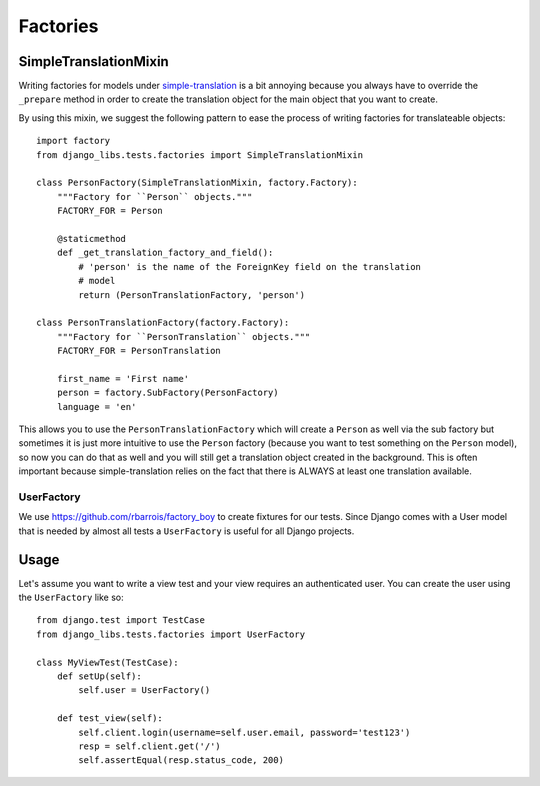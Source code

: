 Factories
=========

SimpleTranslationMixin
++++++++++++++++++++++

Writing factories for models under
`simple-translation <https://github.com/fivethreeo/simple-translation>`_ is
a bit annoying because you always have to override the ``_prepare`` method
in order to create the translation object for the main object that you want
to create.

By using this mixin, we suggest the following pattern to ease the process of
writing factories for translateable objects::

    import factory
    from django_libs.tests.factories import SimpleTranslationMixin

    class PersonFactory(SimpleTranslationMixin, factory.Factory):
        """Factory for ``Person`` objects."""
        FACTORY_FOR = Person

        @staticmethod
        def _get_translation_factory_and_field():
            # 'person' is the name of the ForeignKey field on the translation
            # model
            return (PersonTranslationFactory, 'person')

    class PersonTranslationFactory(factory.Factory):
        """Factory for ``PersonTranslation`` objects."""
        FACTORY_FOR = PersonTranslation

        first_name = 'First name'
        person = factory.SubFactory(PersonFactory)
        language = 'en'

This allows you to use the ``PersonTranslationFactory`` which will create
a ``Person`` as well via the sub factory but sometimes it is just more
intuitive to use the ``Person`` factory (because you want to test something on
the ``Person`` model), so now you can do that as well and you will still get
a translation object created in the background. This is often important because
simple-translation relies on the fact that there is ALWAYS at least one
translation available.


UserFactory
-----------

We use https://github.com/rbarrois/factory_boy to create fixtures for our
tests. Since Django comes with a User model that is needed by almost all tests
a ``UserFactory`` is useful for all Django projects.

Usage
+++++

Let's assume you want to write a view test and your view requires an
authenticated user. You can create the user using the ``UserFactory`` like so::

    from django.test import TestCase
    from django_libs.tests.factories import UserFactory

    class MyViewTest(TestCase):
        def setUp(self):
            self.user = UserFactory()

        def test_view(self):
            self.client.login(username=self.user.email, password='test123')
            resp = self.client.get('/')
            self.assertEqual(resp.status_code, 200)
